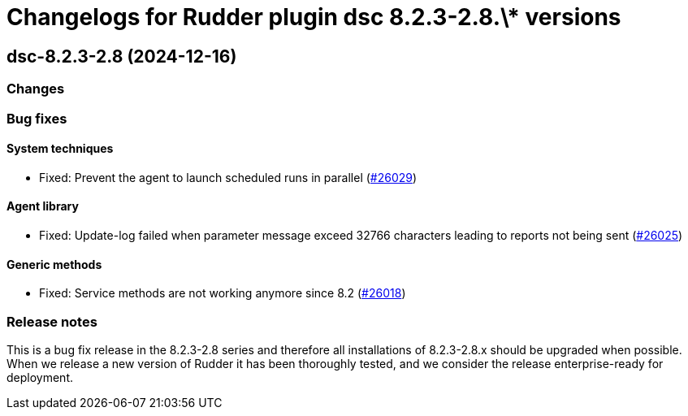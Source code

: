 = Changelogs for Rudder plugin dsc 8.2.3-2.8.\* versions

== dsc-8.2.3-2.8 (2024-12-16)

=== Changes


=== Bug fixes

==== System techniques

* Fixed: Prevent the agent to launch scheduled runs in parallel 
    (https://issues.rudder.io/issues/26029[#26029])

==== Agent library

* Fixed: Update-log failed when parameter message exceed 32766 characters leading to reports not being sent 
    (https://issues.rudder.io/issues/26025[#26025])

==== Generic methods

* Fixed: Service methods are not working anymore since 8.2
    (https://issues.rudder.io/issues/26018[#26018])

=== Release notes

This is a bug fix release in the 8.2.3-2.8 series and therefore all installations of 8.2.3-2.8.x should be upgraded when possible. When we release a new version of Rudder it has been thoroughly tested, and we consider the release enterprise-ready for deployment.

